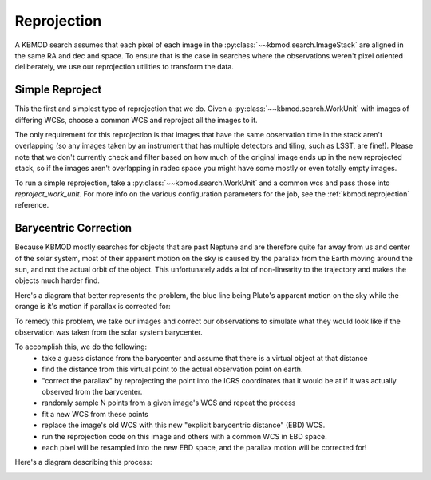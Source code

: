 Reprojection
============

A KBMOD search assumes that each pixel of each image in the :py:class:`~~kbmod.search.ImageStack` are aligned in the same RA and dec and space. To ensure that is the case in searches where the observations weren't pixel oriented deliberately, we use our reprojection utilities to transform the data.

Simple Reproject
----------------

This the first and simplest type of reprojection that we do. Given a :py:class:`~~kbmod.search.WorkUnit` with images of differing WCSs, choose a common WCS and reproject all the images to it.

The only requirement for this reprojection is that images that have the same observation time in the stack aren't overlapping (so any images taken by an instrument that has multiple detectors and tiling, such as LSST, are fine!). Please note that we don't currently check and filter based on how much of the original image ends up in the new reprojected stack, so if the images aren't overlapping in radec space you might have some mostly or even totally empty images.

To run a simple reprojection, take a :py:class:`~~kbmod.search.WorkUnit` and a common wcs and pass those into `reproject_work_unit`. For more info on the various configuration parameters for the job, see the :ref:`kbmod.reprojection` reference.

.. code-block:: python
    from kbmod.work_unit import WorkUnit
    from kbmod.reprojection import reproject_work_unit

    #  our toy WorkUnit we use for unit testing
    work_unit = WorkUnit.from_fits("../tests/data/shifted_wcs_diff_dimms_tiled.fits")

    # get the WCS of the first image in the ImageStack
    # to use as the global WCS.
    common_wcs = work_unit.get_wcs(0)

    reprojected_wunit = reproject_work_unit(
        work_unit, common_wcs
    )

Barycentric Correction
----------------------

Because KBMOD mostly searches for objects that are past Neptune and are therefore quite far away from us and center of the solar system, most of their apparent motion on the sky is caused by the parallax from the Earth moving around the sun, and not the actual orbit of the object. This unfortunately adds a lot of non-linearity to the trajectory and makes the objects much harder find.

Here's a diagram that better represents the problem, the blue line being Pluto's apparent motion on the sky while the orange is it's motion if parallax is corrected for:

.. image:: ../_static/Pluto_Barycenter_vs_SSB.gif

To remedy this problem, we take our images and correct our observations to simulate what they would look like if the observation was taken from the solar system barycenter.

To accomplish this, we do the following:
 * take a guess distance from the barycenter and assume that there is a virtual object at that distance
 * find the distance from this virtual point to the actual observation point on earth.
 * "correct the parallax" by reprojecting the point into the ICRS coordinates that it would be at if it was actually observed from the barycenter.
 * randomly sample N points from a given image's WCS and repeat the process
 * fit a new WCS from these points
 * replace the image's old WCS with this new "explicit barycentric distance" (EBD) WCS.
 * run the reprojection code on this image and others with a common WCS in EBD space.
 * each pixel will be resampled into the new EBD space, and the parallax motion will be corrected for!

Here's a diagram describing this process:

.. image:: ../_static/brute_force_wcs_fitting.png

.. code-block:: python
    from astropy.coordinates import EarthLocation
    from astropy.time import Time
    from kbmod.reprojection_utils import transform_wcses_to_ebd

    # get the list of WCSes for each image in the ImageStack
    wcs_list = work_unit.org_img_meta["per_image_wcs"]

    # observation point on Earth, Cerro Tololo in this case
    obs_point = EarthLocation.of_site("ctio")

    # convert the obstimes into astropy Time objects
    times = [Time(o, format="mjd") for o in work_unit.get_all_obstimes()]

    # returns the new EBD WCSes, plus the geocentric distances.
    reprojected_wcs_list, geo_dists = transform_wcses_to_ebd(
        wcs_list=wcs_list,
        width=100,
        height=100,
        barycentric_distance=40., # in AU
        obstimes=times,
        point_on_earth=obs_point,
    )

    # add the newly generated metadata to the work unit
    work_unit.org_img_meta["ebd_wcs"] = reprojected_wcs_list
    work_unit.org_img_meta["geocentric_distance"] = geo_dists

    # get a new common WCS in EBD space
    common_wcs = reprojected_wcs_list[0]

    # reprojection with the parallax corrected 'ebd' frame is now enabled!
    ebd_repr_work_unit = reproject_work_unit(
        work_unit, common_wcs, frame="ebd"
    )